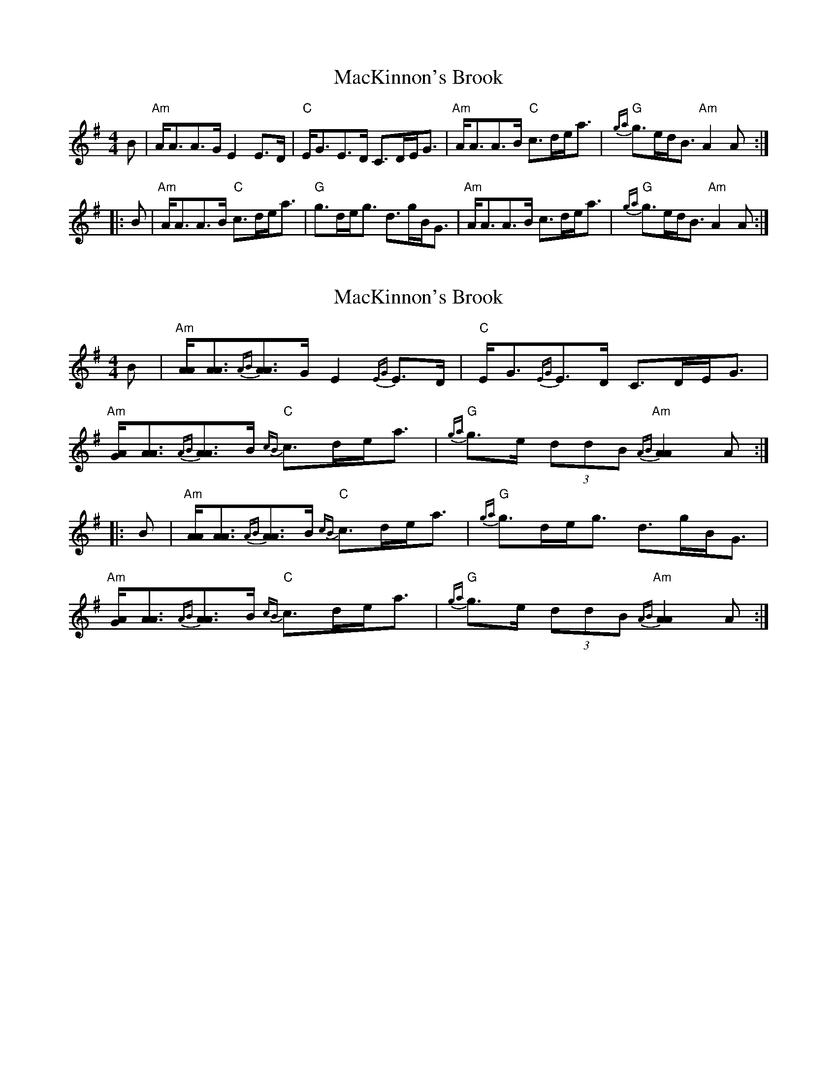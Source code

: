 X: 1
T: MacKinnon's Brook
Z: Tate
S: https://thesession.org/tunes/12617#setting21225
R: strathspey
M: 4/4
L: 1/8
K: Ador
B | "Am"A<AA>G E2 E>D | "C"E<GE>D C>DE<G | "Am"A<AA>B "C"c>de<a | "G"{ga}g>ed<B "Am"A2 A :|
|: B | "Am"A<AA>B "C"c>de<a | "G"g>de<g d>gB<G | "Am"A<AA>B c>de<a | "G"{ga}g>ed<B "Am"A2 A :|
X: 2
T: MacKinnon's Brook
Z: Tate
S: https://thesession.org/tunes/12617#setting23616
R: strathspey
M: 4/4
L: 1/8
K: Ador
B | "Am"[A/A/][A3/A3/]{AB}[A3/A3/]G/ E2 {EG}E>D | "C"E<G{EG}E>D C>DE<G | "Am"[A/G/][A3/A3/]{AB}[A3/A3/]B/ "C"{cB}c>de<a | "G"{ga}g>e (3ddB "Am"{AB}[A2A2] A :|
|: B | "Am"[A/A/][A3/A3/]{AB}[A3/A3/]B/ "C"{cB}c>de<a | "G"{ga}g>de<g d>gB<G |"Am"[A/G/][A3/A3/]{AB}[A3/A3/]B/ "C"{cB}c>de<a | "G"{ga}g>e (3ddB "Am"{AB}[A2A2] A :|
